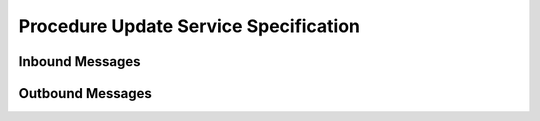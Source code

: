 Procedure Update Service Specification
^^^^^^^^^^^^^^^^^^^^^^^^^^^^^^^^^^^^^^

.. _orm-inbound:

Inbound Messages
""""""""""""""""



.. _orm-outbound:

Outbound Messages
"""""""""""""""""


